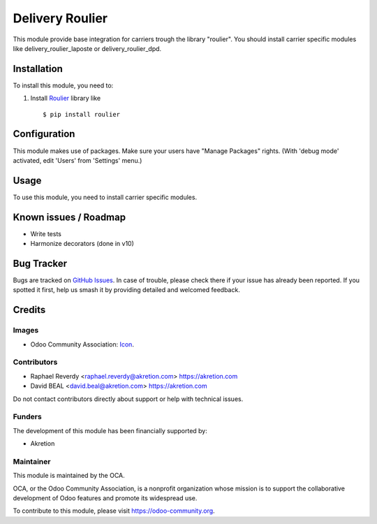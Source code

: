 ================
Delivery Roulier
================

This module provide base integration for carriers trough the library "roulier".
You should install carrier specific modules like delivery_roulier_laposte or delivery_roulier_dpd.

Installation
============

To install this module, you need to:

#. Install `Roulier <https://pypi.python.org/pypi/roulier>`_ library like ::

   $ pip install roulier


Configuration
=============

This module makes use of packages.
Make sure your users have "Manage Packages" rights. (With 'debug mode' activated, edit 'Users' from 'Settings' menu.)


Usage
=====

To use this module, you need to install carrier specific modules.

.. image:: https://odoo-community.org/website/image/ir.attachment/5784_f2813bd/datas
   :alt: Try me on Runbot
   :target: https://runbot.odoo-community.org/runbot/github-com-oca-carrier-delivery-99


Known issues / Roadmap
======================

* Write tests
* Harmonize decorators (done in v10)

Bug Tracker
===========

Bugs are tracked on `GitHub Issues
<https://github.com/OCA/delivery-carrier/issues>`_. In case of trouble, please
check there if your issue has already been reported. If you spotted it first,
help us smash it by providing detailed and welcomed feedback.

Credits
=======

Images
------

* Odoo Community Association: `Icon <https://odoo-community.org/logo.png>`_.

Contributors
------------

* Raphael Reverdy <raphael.reverdy@akretion.com> https://akretion.com
* David BEAL <david.beal@akretion.com> https://akretion.com

Do not contact contributors directly about support or help with technical issues.

Funders
-------

The development of this module has been financially supported by:

* Akretion


Maintainer
----------

.. image:: https://odoo-community.org/logo.png
   :alt: Odoo Community Association
   :target: https://odoo-community.org

This module is maintained by the OCA.

OCA, or the Odoo Community Association, is a nonprofit organization whose
mission is to support the collaborative development of Odoo features and
promote its widespread use.

To contribute to this module, please visit https://odoo-community.org.


